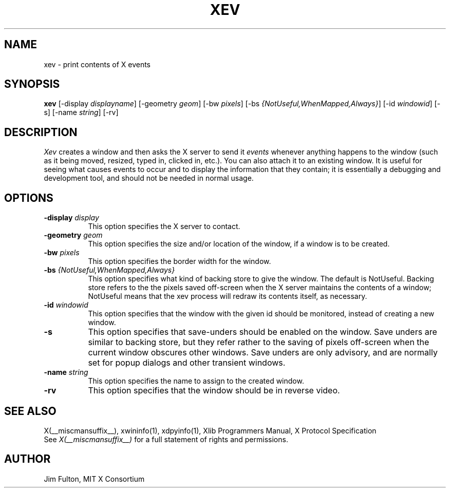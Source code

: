 .\" $XConsortium: xev.man,v 1.10 94/04/17 20:45:20 gildea Exp $
.\"
.\" $XFree86: xc/programs/xev/xev.man,v 1.4 2003/05/24 15:49:02 herrb Exp $
.\"
.TH XEV 1 __xorgversion__
.SH NAME
xev - print contents of X events
.SH SYNOPSIS
.B "xev"
[\-display \fIdisplayname\fP] [\-geometry \fIgeom\fP]
[\-bw \fIpixels\fP] [\-bs \fI{NotUseful,WhenMapped,Always}\fP]
[\-id \fIwindowid\fP] [\-s] [\-name \fIstring\fP] [\-rv]
.SH DESCRIPTION
.PP
\fIXev\fP creates a window and then asks the X server to send it
\fIevents\fP whenever anything happens to the window (such as it being
moved, resized, typed in, clicked in, etc.).  You can also attach it to an
existing window.  It is useful for seeing what causes events to occur and to
display the information that they contain; it is essentially a debugging and
development tool, and should not be needed in normal usage. 
.SH OPTIONS
.TP 8
.B \-display \fIdisplay\fP
This option specifies the X server to contact.
.TP 8
.B \-geometry \fIgeom\fP
This option specifies the size and/or location of the window, if a window is
to be created. 
.TP 8
.B \-bw \fIpixels\fP
This option specifies the border width for the window.
.TP 8
.B \-bs \fI{NotUseful,WhenMapped,Always}\fP
This option specifies what kind of backing store to give the window.
The default is NotUseful. Backing store refers to the the pixels saved
off-screen when the X server maintains the contents of a window; NotUseful
means that the xev process will redraw its contents itself, as necessary.
.TP 8
.B \-id \fIwindowid\fP
This option specifies that the window with the given id should be
monitored, instead of creating a new window.
.TP 8
.B \-s
This option specifies that save-unders should be enabled on the window. Save
unders are similar to backing store, but they refer rather to the saving of
pixels off-screen when the current window obscures other windows. Save
unders are only advisory, and are normally set for popup dialogs and other
transient windows.
.TP 8
.B \-name \fIstring\fP
This option specifies the name to assign to the created window.
.TP 8
.B \-rv
This option specifies that the window should be in reverse video.
.SH "SEE ALSO"
X(__miscmansuffix__), xwininfo(1), xdpyinfo(1), Xlib Programmers Manual, X Protocol
Specification
.br
See \fIX(__miscmansuffix__)\fP for a full statement of rights and permissions.
.SH AUTHOR
Jim Fulton, MIT X Consortium

